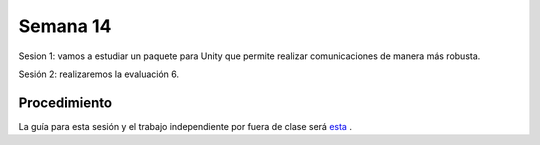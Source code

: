 Semana 14
===========

Sesion 1: vamos a estudiar un paquete para Unity que permite realizar comunicaciones de manera más robusta.

Sesión 2: realizaremos la evaluación 6.

Procedimiento
---------------
La guía para esta sesión y el trabajo independiente por fuera de clase será 
`esta <https://drive.google.com/open?id=1HY9ocUXXVxhxCPJ6bSe0YpPXEPWudITRncw2FNWDZTU>`__ .